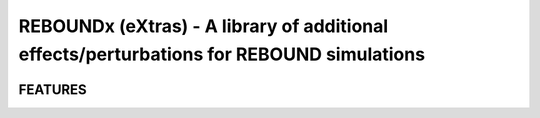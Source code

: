 REBOUNDx (eXtras) - A library of additional effects/perturbations for REBOUND simulations
=========================================================================================

.. image:: https://github.com/dtamayo/dtamayo.github.io/blob/master/pix/reboundx.png

FEATURES
--------
